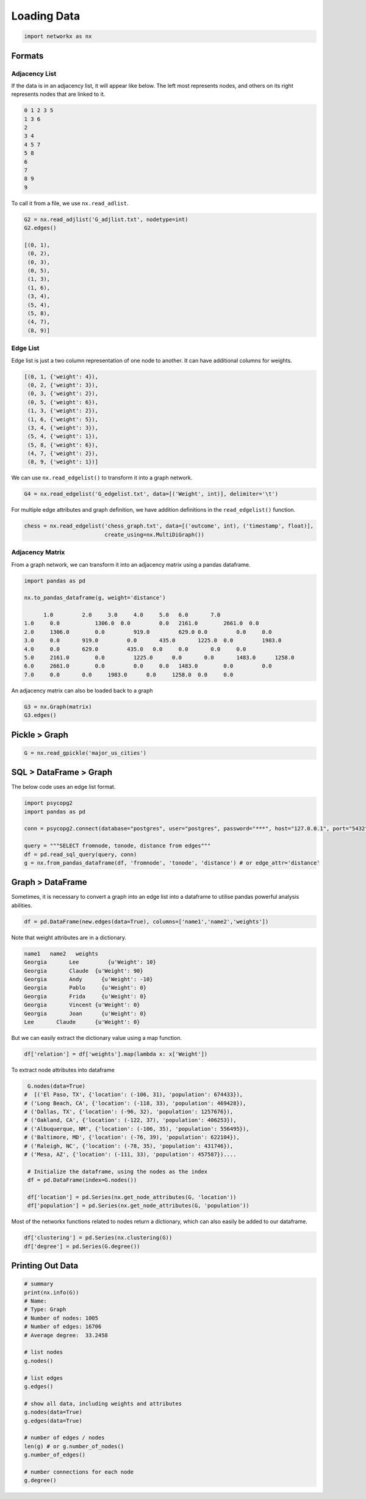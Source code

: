 Loading Data
=====================

.. code:: python

  import networkx as nx

Formats
-------

Adjacency List
***************
If the data is in an adjacency list, it will appear like below. 
The left most represents nodes, and others on its right represents nodes that are linked to it.

.. code:: python

  0 1 2 3 5
  1 3 6
  2
  3 4
  4 5 7
  5 8
  6
  7
  8 9
  9
  
To call it from a file, we use ``nx.read_adlist``.

.. code:: python

  G2 = nx.read_adjlist('G_adjlist.txt', nodetype=int)
  G2.edges()
  
  [(0, 1),
   (0, 2),
   (0, 3),
   (0, 5),
   (1, 3),
   (1, 6),
   (3, 4),
   (5, 4),
   (5, 8),
   (4, 7),
   (8, 9)]

Edge List
***************
Edge list is just a two column representation of one node to another. It can have additional columns for weights.

.. code:: python

  [(0, 1, {'weight': 4}),
   (0, 2, {'weight': 3}),
   (0, 3, {'weight': 2}),
   (0, 5, {'weight': 6}),
   (1, 3, {'weight': 2}),
   (1, 6, {'weight': 5}),
   (3, 4, {'weight': 3}),
   (5, 4, {'weight': 1}),
   (5, 8, {'weight': 6}),
   (4, 7, {'weight': 2}),
   (8, 9, {'weight': 1})]

We can use ``nx.read_edgelist()`` to transform it into a graph network.

.. code:: python

  G4 = nx.read_edgelist('G_edgelist.txt', data=[('Weight', int)], delimiter='\t')
  

For multiple edge attributes and graph definition, we have addition definitions in the ``read_edgelist()`` function.

.. code:: python

  chess = nx.read_edgelist('chess_graph.txt', data=[('outcome', int), ('timestamp', float)], 
                           create_using=nx.MultiDiGraph())

Adjacency Matrix
*****************  

From a graph network, we can transform it into an adjacency matrix using a pandas dataframe.

.. code:: python

  import pandas as pd

  nx.to_pandas_dataframe(g, weight='distance')
  
        1.0	    2.0	    3.0	    4.0	    5.0	  6.0	    7.0     
  1.0	  0.0   	1306.0	0.0	    0.0	  2161.0	2661.0	0.0
  2.0	  1306.0	0.0	    919.0	  629.0	0.0	    0.0	    0.0
  3.0	  0.0	    919.0	  0.0	    435.0	1225.0	0.0	    1983.0
  4.0	  0.0	    629.0	  435.0	  0.0	  0.0	    0.0	    0.0
  5.0	  2161.0	0.0	    1225.0	0.0	  0.0	    1483.0	1258.0
  6.0	  2661.0	0.0	    0.0	    0.0	  1483.0	0.0	    0.0
  7.0	  0.0	    0.0	    1983.0	0.0  	1258.0	0.0   	0.0

An adjacency matrix can also be loaded back to a graph

.. code:: python

  G3 = nx.Graph(matrix)
  G3.edges()


Pickle > Graph
--------------

.. code:: python

  G = nx.read_gpickle('major_us_cities')


SQL > DataFrame > Graph
------------------------

The below code uses an edge list format.

.. code:: python

  import psycopg2
  import pandas as pd
  
  conn = psycopg2.connect(database="postgres", user="postgres", password="***", host="127.0.0.1", port="5432")

  query = """SELECT fromnode, tonode, distance from edges"""
  df = pd.read_sql_query(query, conn)
  g = nx.from_pandas_dataframe(df, 'fromnode', 'tonode', 'distance') # or edge_attr='distance'


Graph > DataFrame
------------------

Sometimes, it is necessary to convert a graph into an edge list into a dataframe to utilise pandas 
powerful analysis abilities.

.. code:: python

  df = pd.DataFrame(new.edges(data=True), columns=['name1','name2','weights'])

Note that weight attributes are in a dictionary. 

.. code:: python

  name1	  name2	  weights
  Georgia	Lee	    {u'Weight': 10}
  Georgia	Claude	{u'Weight': 90}
  Georgia	Andy	  {u'Weight': -10}
  Georgia	Pablo	  {u'Weight': 0}
  Georgia	Frida	  {u'Weight': 0}
  Georgia	Vincent	{u'Weight': 0}
  Georgia	Joan	  {u'Weight': 0}
  Lee	    Claude	{u'Weight': 0}
  
But we can easily extract the dictionary value using a map function.

.. code:: python

  df['relation'] = df['weights'].map(lambda x: x['Weight'])


To extract node attributes into dataframe

.. code:: python
  
  G.nodes(data=True)
 #  [('El Paso, TX', {'location': (-106, 31), 'population': 674433}),
 # ('Long Beach, CA', {'location': (-118, 33), 'population': 469428}),
 # ('Dallas, TX', {'location': (-96, 32), 'population': 1257676}),
 # ('Oakland, CA', {'location': (-122, 37), 'population': 406253}),
 # ('Albuquerque, NM', {'location': (-106, 35), 'population': 556495}),
 # ('Baltimore, MD', {'location': (-76, 39), 'population': 622104}),
 # ('Raleigh, NC', {'location': (-78, 35), 'population': 431746}),
 # ('Mesa, AZ', {'location': (-111, 33), 'population': 457587})....
 
  # Initialize the dataframe, using the nodes as the index
  df = pd.DataFrame(index=G.nodes())
  
  df['location'] = pd.Series(nx.get_node_attributes(G, 'location'))
  df['population'] = pd.Series(nx.get_node_attributes(G, 'population'))
  
  
Most of the networkx functions related to nodes return a dictionary, 
which can also easily be added to our dataframe.

.. code:: python

  df['clustering'] = pd.Series(nx.clustering(G))
  df['degree'] = pd.Series(G.degree())



Printing Out Data
------------------

.. code:: python

  # summary
  print(nx.info(G))
  # Name: 
  # Type: Graph
  # Number of nodes: 1005
  # Number of edges: 16706
  # Average degree:  33.2458

  # list nodes
  g.nodes()
  
  # list edges
  g.edges()
  
  # show all data, including weights and attributes
  g.nodes(data=True)
  g.edges(data=True)
  
  # number of edges / nodes
  len(g) # or g.number_of_nodes()
  g.number_of_edges()
  
  # number connections for each node
  g.degree()

